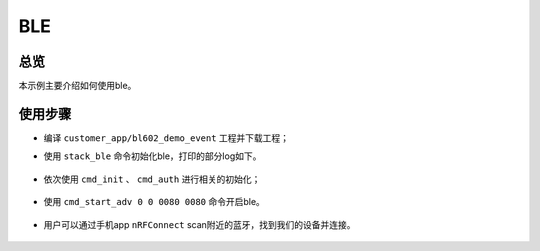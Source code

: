 .. _ble-index:

BLE
==================

总览
------

本示例主要介绍如何使用ble。

使用步骤
-----------

- 编译 ``customer_app/bl602_demo_event`` 工程并下载工程；
- 使用 ``stack_ble`` 命令初始化ble，打印的部分log如下。

    .. figure:: imgs/image1.png
       :alt: 

- 依次使用 ``cmd_init`` 、 ``cmd_auth`` 进行相关的初始化；

    .. figure:: imgs/image2.png
       :alt: 

    .. figure:: imgs/image3.png
       :alt: 

- 使用 ``cmd_start_adv 0 0 0080 0080`` 命令开启ble。


    .. figure:: imgs/image4.png
       :alt: 

- 用户可以通过手机app ``nRFConnect`` scan附近的蓝牙，找到我们的设备并连接。

    .. figure:: imgs/image5.png
       :alt: 

    .. figure:: imgs/image6.png
       :alt: 